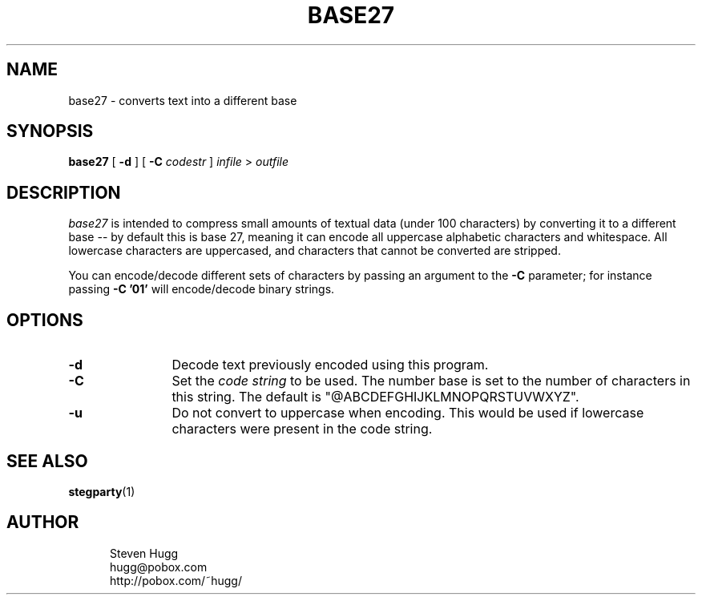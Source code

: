 .TH BASE27 1 "04 Nov 1999" "0.2"
.UC 4
.SH NAME
base27 - converts text into a different base
.SH SYNOPSIS
.B base27 
[
.B \-d
] [
.B \-C
.I codestr
]
.I infile
>
.I outfile
.SH DESCRIPTION
.I base27
is intended to compress small amounts of textual data (under 100 characters)
by converting it to a different base -- by default this is base 27, meaning
it can encode all uppercase alphabetic characters and whitespace.  All lowercase
characters are uppercased, and characters that cannot be converted are stripped.
.PP
You can encode/decode different sets of characters by passing an argument to the
.B \-C
parameter; for instance passing 
.B \-C '01'
will encode/decode binary strings.
.SH OPTIONS
.TP 12
.B \-d
Decode text previously encoded using this program.
.TP
.B \-C
Set the
.I code string
to be used.  The number base is set to the number of
characters in this string. The default is "@ABCDEFGHIJKLMNOPQRSTUVWXYZ".
.TP
.B \-u
Do not convert to uppercase when encoding.
This would be used if lowercase characters were present in the code string.
.SH "SEE ALSO"
.PD
.BR stegparty (1)
.ne 5
.SH AUTHOR
.RS 5
.nf
Steven Hugg
hugg@pobox.com
http://pobox.com/~hugg/
.fi
.RE
